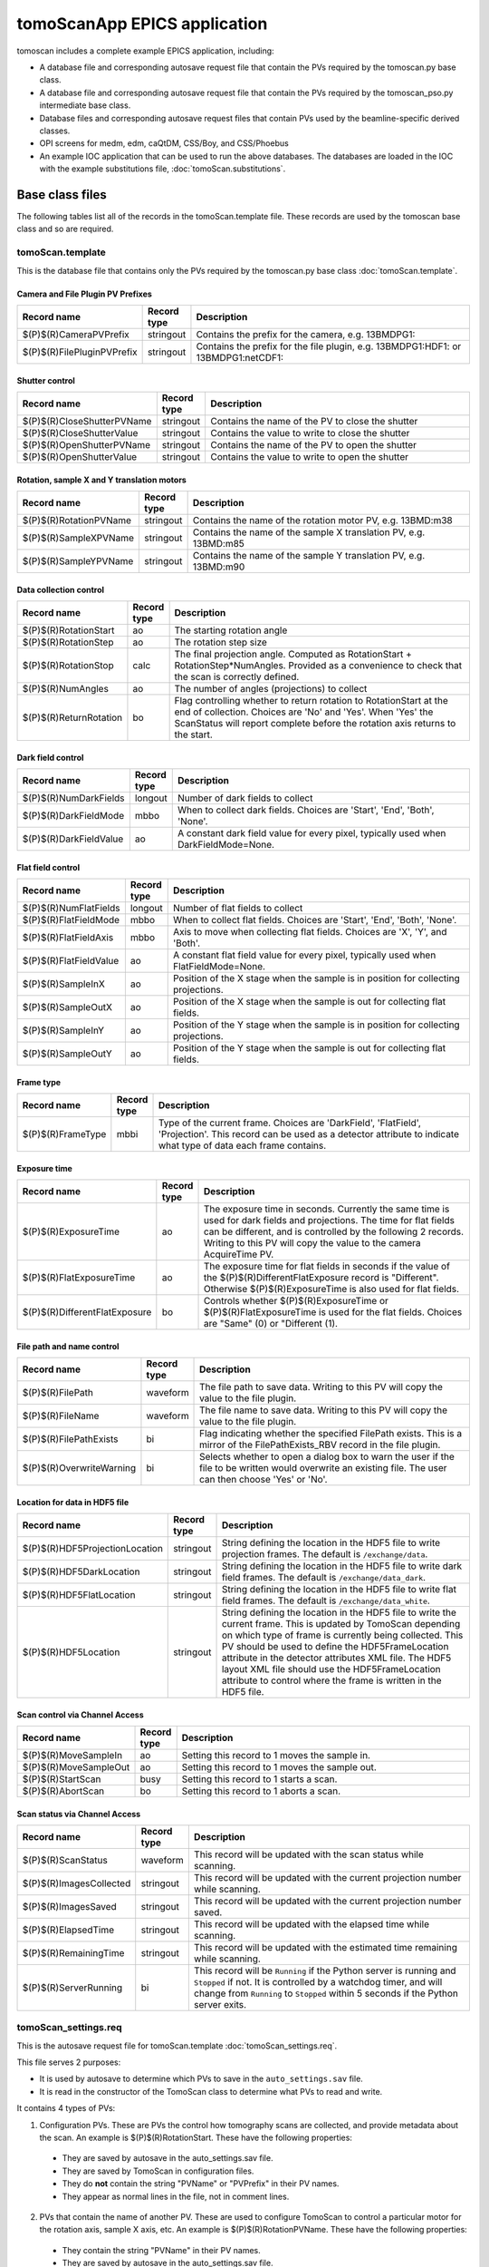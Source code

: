 *****************************
tomoScanApp EPICS application
*****************************

.. 
   toctree::
   :hidden:

   tomoScan.template
   tomoScan_PSO.template
   tomoScan_13BM.template
   tomoScan_13BM_MCS.template
   tomoScan_13BM_PSO.template
   tomoScan_2BM.template
   tomoScan_settings.req
   tomoScan_PSO_settings.req
   tomoScan_13BM_MCS_settings.req
   tomoScan_13BM_PSO_settings.req
   tomoScan_2BM_settings.req
   tomoScan.substitutions


tomoscan includes a complete example EPICS application, including:

- A database file and corresponding autosave request file that contain the PVs required by the tomoscan.py base class.
- A database file and corresponding autosave request file that contain the PVs required by the tomoscan_pso.py intermediate base class.
- Database files and corresponding autosave request files that contain PVs used by the beamline-specific derived classes.
- OPI screens for medm, edm, caQtDM, CSS/Boy, and CSS/Phoebus
- An example IOC application that can be used to run the above databases.
  The databases are loaded in the IOC with the example substitutions file, 
  :doc:`tomoScan.substitutions`.

Base class files
================
The following tables list all of the records in the tomoScan.template file.
These records are used by the tomoscan base class and so are required.

tomoScan.template
-----------------

This is the database file that contains only the PVs required by the tomoscan.py base class
:doc:`tomoScan.template`.

Camera and File Plugin PV Prefixes
~~~~~~~~~~~~~~~~~~~~~~~~~~~~~~~~~~

.. cssclass:: table-bordered table-striped table-hover
.. list-table::
  :header-rows: 1
  :widths: 5 5 90

  * - Record name
    - Record type
    - Description
  * - $(P)$(R)CameraPVPrefix
    - stringout
    - Contains the prefix for the camera, e.g. 13BMDPG1:
  * - $(P)$(R)FilePluginPVPrefix
    - stringout
    - Contains the prefix for the file plugin, e.g. 13BMDPG1:HDF1: or 13BMDPG1:netCDF1:

Shutter control
~~~~~~~~~~~~~~~

.. cssclass:: table-bordered table-striped table-hover
.. list-table::
  :header-rows: 1
  :widths: 5 5 90

  * - Record name
    - Record type
    - Description
  * - $(P)$(R)CloseShutterPVName
    - stringout
    - Contains the name of the PV to close the shutter
  * - $(P)$(R)CloseShutterValue
    - stringout
    - Contains the value to write to close the shutter
  * - $(P)$(R)OpenShutterPVName
    - stringout
    - Contains the name of the PV to open the shutter
  * - $(P)$(R)OpenShutterValue
    - stringout
    - Contains the value to write to open the shutter

Rotation, sample X and Y translation motors
~~~~~~~~~~~~~~~~~~~~~~~~~~~~~~~~~~~~~~~~~~~

.. cssclass:: table-bordered table-striped table-hover
.. list-table::
  :header-rows: 1
  :widths: 5 5 90

  * - Record name
    - Record type
    - Description
  * - $(P)$(R)RotationPVName
    - stringout
    - Contains the name of the rotation motor PV, e.g. 13BMD:m38
  * - $(P)$(R)SampleXPVName
    - stringout
    - Contains the name of the sample X translation PV, e.g. 13BMD:m85
  * - $(P)$(R)SampleYPVName
    - stringout
    - Contains the name of the sample Y translation PV, e.g. 13BMD:m90

Data collection control
~~~~~~~~~~~~~~~~~~~~~~~

.. cssclass:: table-bordered table-striped table-hover
.. list-table::
  :header-rows: 1
  :widths: 5 5 90

  * - Record name
    - Record type
    - Description
  * - $(P)$(R)RotationStart
    - ao
    - The starting rotation angle
  * - $(P)$(R)RotationStep
    - ao
    - The rotation step size
  * - $(P)$(R)RotationStop
    - calc
    - The final projection angle.  Computed as RotationStart + RotationStep*NumAngles.
      Provided as a convenience to check that the scan is correctly defined.
  * - $(P)$(R)NumAngles
    - ao
    - The number of angles (projections) to collect
  * - $(P)$(R)ReturnRotation
    - bo
    - Flag controlling whether to return rotation to RotationStart at the end of collection. Choices are 'No' and 'Yes'. When 'Yes' the ScanStatus will report complete before the rotation axis returns to the start.

Dark field control
~~~~~~~~~~~~~~~~~~

.. cssclass:: table-bordered table-striped table-hover
.. list-table::
  :header-rows: 1
  :widths: 5 5 90

  * - Record name
    - Record type
    - Description
  * - $(P)$(R)NumDarkFields
    - longout
    - Number of dark fields to collect
  * - $(P)$(R)DarkFieldMode
    - mbbo
    - When to collect dark fields.  Choices are 'Start', 'End', 'Both', 'None'.
  * - $(P)$(R)DarkFieldValue
    - ao
    - A constant dark field value for every pixel, typically used when DarkFieldMode=None.

Flat field control
~~~~~~~~~~~~~~~~~~

.. cssclass:: table-bordered table-striped table-hover
.. list-table::
  :header-rows: 1
  :widths: 5 5 90

  * - Record name
    - Record type
    - Description
  * - $(P)$(R)NumFlatFields
    - longout
    - Number of flat fields to collect
  * - $(P)$(R)FlatFieldMode
    - mbbo
    - When to collect flat fields.  Choices are 'Start', 'End', 'Both', 'None'.
  * - $(P)$(R)FlatFieldAxis
    - mbbo
    - Axis to move when collecting flat fields.  Choices are 'X', 'Y', and 'Both'.
  * - $(P)$(R)FlatFieldValue
    - ao
    - A constant flat field value for every pixel, typically used when FlatFieldMode=None.
  * - $(P)$(R)SampleInX
    - ao
    - Position of the X stage when the sample is in position for collecting projections.
  * - $(P)$(R)SampleOutX
    - ao
    - Position of the X stage when the sample is out for collecting flat fields.
  * - $(P)$(R)SampleInY
    - ao
    - Position of the Y stage when the sample is in position for collecting projections.
  * - $(P)$(R)SampleOutY
    - ao
    - Position of the Y stage when the sample is out for collecting flat fields.

Frame type
~~~~~~~~~~

.. cssclass:: table-bordered table-striped table-hover
.. list-table::
  :header-rows: 1
  :widths: 5 5 90

  * - Record name
    - Record type
    - Description
  * - $(P)$(R)FrameType
    - mbbi
    - Type of the current frame. Choices are 'DarkField', 'FlatField', 'Projection'.
      This record can be used as a detector attribute to indicate what type of data 
      each frame contains.

Exposure time
~~~~~~~~~~~~~

.. cssclass:: table-bordered table-striped table-hover
.. list-table::
  :header-rows: 1
  :widths: 5 5 90

  * - Record name
    - Record type
    - Description
  * - $(P)$(R)ExposureTime
    - ao
    - The exposure time in seconds.  Currently the same time is used for dark fields and projections.
      The time for flat fields can be different, and is controlled by the following 2 records.
      Writing to this PV will copy the value to the camera AcquireTime PV.
  * - $(P)$(R)FlatExposureTime
    - ao
    - The exposure time for flat fields in seconds if the value of the $(P)$(R)DifferentFlatExposure
      record is "Different".  Otherwise $(P)$(R)ExposureTime is also used for flat fields.
  * - $(P)$(R)DifferentFlatExposure
    - bo
    - Controls whether $(P)$(R)ExposureTime or $(P)$(R)FlatExposureTime is used for the flat fields.
      Choices are "Same" (0) or "Different (1).


File path and name control
~~~~~~~~~~~~~~~~~~~~~~~~~~

.. cssclass:: table-bordered table-striped table-hover
.. list-table::
  :header-rows: 1
  :widths: 5 5 90

  * - Record name
    - Record type
    - Description
  * - $(P)$(R)FilePath
    - waveform
    - The file path to save data. Writing to this PV will copy the value to the file plugin.
  * - $(P)$(R)FileName
    - waveform
    - The file name to save data.  Writing to this PV will copy the value to the file plugin.
  * - $(P)$(R)FilePathExists
    - bi
    - Flag indicating whether the specified FilePath exists.
      This is a mirror of the FilePathExists_RBV record in the file plugin.
  * - $(P)$(R)OverwriteWarning
    - bi
    - Selects whether to open a dialog box to warn the user if the file to be written
      would overwrite an existing file.  The user can then choose 'Yes' or 'No'.

Location for data in HDF5 file
~~~~~~~~~~~~~~~~~~~~~~~~~~~~~~

.. cssclass:: table-bordered table-striped table-hover
.. list-table::
  :header-rows: 1
  :widths: 5 5 90

  * - Record name
    - Record type
    - Description
  * - $(P)$(R)HDF5ProjectionLocation
    - stringout
    - String defining the location in the HDF5 file to write projection frames.
      The default is ``/exchange/data``.
  * - $(P)$(R)HDF5DarkLocation
    - stringout
    - String defining the location in the HDF5 file to write dark field frames.
      The default is ``/exchange/data_dark``.
  * - $(P)$(R)HDF5FlatLocation
    - stringout
    - String defining the location in the HDF5 file to write flat field frames.
      The default is ``/exchange/data_white``.
  * - $(P)$(R)HDF5Location
    - stringout
    - String defining the location in the HDF5 file to write the current frame.
      This is updated by TomoScan depending on which type of frame is currently
      being collected.  This PV should be used to define the HDF5FrameLocation
      attribute in the detector attributes XML file.  The HDF5 layout XML file
      should use the HDF5FrameLocation attribute to control where the frame is
      written in the HDF5 file.

Scan control via Channel Access
~~~~~~~~~~~~~~~~~~~~~~~~~~~~~~~

.. cssclass:: table-bordered table-striped table-hover
.. list-table::
  :header-rows: 1
  :widths: 5 5 90

  * - Record name
    - Record type
    - Description
  * - $(P)$(R)MoveSampleIn
    - ao
    - Setting this record to 1 moves the sample in.
  * - $(P)$(R)MoveSampleOut
    - ao
    - Setting this record to 1 moves the sample out.
  * - $(P)$(R)StartScan
    - busy
    - Setting this record to 1 starts a scan.
  * - $(P)$(R)AbortScan
    - bo
    - Setting this record to 1 aborts a scan.

Scan status via Channel Access
~~~~~~~~~~~~~~~~~~~~~~~~~~~~~~

.. cssclass:: table-bordered table-striped table-hover
.. list-table::
  :header-rows: 1
  :widths: 5 5 90

  * - Record name
    - Record type
    - Description
  * - $(P)$(R)ScanStatus
    - waveform
    - This record will be updated with the scan status while scanning.
  * - $(P)$(R)ImagesCollected
    - stringout
    - This record will be updated with the current projection number while scanning.
  * - $(P)$(R)ImagesSaved
    - stringout
    - This record will be updated with the current projection number saved.
  * - $(P)$(R)ElapsedTime
    - stringout
    - This record will be updated with the elapsed time while scanning.
  * - $(P)$(R)RemainingTime
    - stringout
    - This record will be updated with the estimated time remaining while scanning.
  * - $(P)$(R)ServerRunning
    - bi
    - This record will be ``Running`` if the Python server is running and ``Stopped`` if not.
      It is controlled by a watchdog timer, and will change from ``Running`` to ``Stopped``
      within 5 seconds if the Python server exits.

tomoScan_settings.req
---------------------

This is the autosave request file for tomoScan.template
:doc:`tomoScan_settings.req`.

This file serves 2 purposes:

- It is used by autosave to determine which PVs to save in the ``auto_settings.sav`` file.

- It is read in the constructor of the TomoScan class to determine what PVs to read and write.

It contains 4 types of PVs:

1) Configuration PVs. These are PVs the control how tomography scans are collected, and provide metadata
   about the scan. An example is $(P)$(R)RotationStart.  These have the following properties:

  - They are saved by autosave in the auto_settings.sav file.
  - They are saved by TomoScan in configuration files. 
  - They do **not** contain the string "PVName" or "PVPrefix" in their PV names.
  - They appear as normal lines in the file, not in comment lines.

2) PVs that contain the name of another PV.  These are used to configure TomoScan to control a particular motor
   for the rotation axis, sample X axis, etc.  An example is $(P)$(R)RotationPVName.  
   These have the following properties:

  - They contain the string "PVName" in their PV names.
  - They are saved by autosave in the auto_settings.sav file.
  - They are **not** saved by TomoScan in configuration files. 
  - They appear as normal lines in the file, not in comment lines.

3) PVs that contain the PV prefix for a set of other PVs.  These are used to configure TomoScan to control a particular 
   areaDetector camera, etc.  Examples are (P)$(R)CameraPVPrefix and $(P)$(R)FilePluginPVPrefix.  
   These have the following properties:

  - They contain the string "PVPrefix" in their PV names.
  - They are saved by autosave in the auto_settings.sav file.
  - They are **not** saved by TomoScan in configuration files. 
  - They appear as normal lines in the file, not in comment lines.

4) PVs that are required by TomoScan, but which should not be saved and restored by autosave, either because
   they are read-only, or because writing to them when the IOC starts might have unwanted consequences.
   These have the following properties:

  - They appear in comment lines in the file.  The comment line must start with the string #controlPV followed by the PV name.
  - They do **not** contain the string "PVName" or "PVPrefix" in their PV names.
  - They are **not** saved by autosave in the auto_settings.sav file.
  - They are **not** saved by TomoScan in configuration files. 

When the request file is read it is used to construct all of the EPICS PV names that are used by TomoScan.
This allows TomoScan to avoid having any hard-coded PV names, and makes it easy to port to a new beamline.

Intermediate base class files
=============================
The following tables list all of the records in the tomoScan_PSO.template file.
This class is used when an Aerotech controller runs the rotation stage and
the PSO output is used to trigger the camera.

tomoScan_PSO.template
---------------------

This is the database file that contains only the PVs required by the tomoscan_pso.py base class.
These records cannot be modified at run-time, except for the asyn record.
Configuration records are set in the tomoScan.subsitutions file for each IOC, and set when the IOC starts.
Status records contain read-only status information.

:doc:`tomoScan.template`.

PSO configuration
~~~~~~~~~~~~~~~~~

.. cssclass:: table-bordered table-striped table-hover
.. list-table::
  :header-rows: 1
  :widths: 5 5 5 85

  * - Record name
    - Record type
    - Access type
    - Description
  * - $(P)$(R)PSOControllerModel
    - mbbi
    - Configuration
    - The Aerotech controller model being used. 
      This is needed because some PSO commands are controller dependent, and there appears
      to be no way to query the controller model.
      The choices are "Ensemble" (0), and "A3200" (1).
  * - $(P)$(R)PSOStartTaxi
    - ai
    - Status
    - The starting "taxi" position.  The taxi distance is used to allow the rotation stage
      to accelerate and reach the desired rotation speed before the first projection angle.
  * - $(P)$(R)PSOEndTaxi
    - ai
    - Status
    - The ending "taxi" position.  The taxi distance is used to allow the rotation stage
      to deccelerate to 0 after reaching the final projection angle.
  * - $(P)$(R)PSOEncoderCountsPerStep
    - longin
    - Status
    - The number of encoder counts between projections.
  * - $(P)$(R)PSOCommand
    - asyn
    - Write/read
    - This record is used to send PSO commands to the Aerotech controller.
      An EPICS drvAsynIPPort is created in the IOC startup script using the IP address of the
      Aerotech controller, and this record communicates using that asyn port.
      The record uses "Hybid" mode for both input and output, so that the strings can be
      longer than 40 characters.  This means that it uses the .BOUT field for output and
      the .BINP field for input.
      The .BOUT field is a text-input widget in the medm screen so the user can type commands
      directly to the controller for debugging.
  * - $(P)$(R)PSOAxisName
    - stringin
    - Configuration
    - The name of the rotation axis in the controller.  This is the name that is displayed
      in the Aerotech Motion Composer software.
  * - $(P)$(R)PSOCountsPerRotation
    - ai
    - Configuration
    - The number of encoder pulses per 360 degree rotation of the rotation stage.
      This is a signed number, and must be negative if the encoder direction and motor direction
      in the controller are different.
      On the A3200 this value is read from the controller in the constructor,
      and includes the correct sign.  This overrides the value in the subsitutions file.
      On the Ensemble this value must be provided in the substitutions file.
  * - $(P)$(R)PSOEncoderInput
    - longin
    - Configuration
    - Selects which encoder signal is used for the PSO control. This is hardware dependent,
      and is typically 2 or 3.
  * - $(P)$(R)PSOPulsWidth
    - ao
    - Write/read
    - Sets the PSO output pulse width in microseconds.  Different cameras may have different
      requirements for the trigger pulse width, so this value can be modified.
  * - $(P)$(R)PSOKeepAlive
    - asyn
    - Write/read
    - This record is needed on the Ensemble to keep the socket from timing out.
      It is not needed on the A3200, but does not hurt. 
      SCAN could be set to Passive on the A3200.

medm files
----------

tomoScan.adl
~~~~~~~~~~~~

The following is the MEDM screen :download:`tomoScan.adl <../../tomoScanApp/op/adl/tomoScan.adl>` during a scan. 
The status information is updating.

.. image:: img/tomoScan.png
    :width: 75%
    :align: center

tomoScanEPICS_PVs.adl
~~~~~~~~~~~~~~~~~~~~~

The following is the MEDM screen :download:`tomoScanEPICS_PVs.adl <../../tomoScanApp/op/adl/tomoScanEPICS_PVs.adl>`. 
If these PVs are changed tomoscan must be restarted.

.. image:: img/tomoScanEPICS_PVs.png
    :width: 75%
    :align: center

tomoScan_pso.adl
~~~~~~~~~~~~~~~~

The following is the MEDM screen :download:`tomoScan_pso.adl <../../tomoScanApp/op/adl/tomoScan_pso.adl>`. 
It contains the PVs that control the Aerotech PSO pulse control.

.. image:: img/tomoScan_pso.png
    :width: 75%
    :align: center


Beamline-specific files
=======================
The following files are for the beamline-specific derived classes.

Beamline 13BM
-------------

These are the files that are specific to the TomoScan13BM derived class used at APS beamline 13-BM-D.

tomoScan_13BM.template
~~~~~~~~~~~~~~~~~~~~~~

This is database file for the TomoScan13BM derived class
:doc:`tomoScan_13BM.template`.

The following tables list all of the records in the tomoScan_13BM.template file.
This file is used for records needed by the tomoscan_13bm derived class, and also
for metadata PVs that should be saved in the tomoscan configuration file and files 
written by the areaDetector file plugins.

SIS MCS Prefix
^^^^^^^^^^^^^^

.. cssclass:: table-bordered table-striped table-hover
.. list-table::
  :header-rows: 1
  :widths: 5 5 90

  * - Record name
    - Record type
    - Description
  * - $(P)$(R)MCSPVPrefix
    - stringout
    - Contains the prefix for the SIS MCS, e.g. 13BMD:SIS1:

Energy information
^^^^^^^^^^^^^^^^^^

.. cssclass:: table-bordered table-striped table-hover
.. list-table::
  :header-rows: 1
  :widths: 5 5 90

  * - Record name
    - Record type
    - Description
  * - $(P)$(R)EnergyMode
    - mbbo
    - Contains the energy mode of the beamline, e.g. 'Mono', 'Pink', 'White'.

Beam status information
^^^^^^^^^^^^^^^^^^^^^^^

.. cssclass:: table-bordered table-striped table-hover
.. list-table::
  :header-rows: 1
  :widths: 5 5 90

  * - Record name
    - Record type
    - Description
  * - $(P)$(R)BeamReadyPVName
    - stringout
    - Contains the name of the PV that indicates if beam is ready, e.g. 13BMA:mono_pid1Locked
  * - $(P)$(R)BeamReadyValue
    - stringout
    - Contains the value of the beam ready PV when beam is ready.

Optics information
^^^^^^^^^^^^^^^^^^

.. cssclass:: table-bordered table-striped table-hover
.. list-table::
  :header-rows: 1
  :widths: 5 5 90

  * - Record name
    - Record type
    - Description
  * - $(P)$(R)ScintillatorType
    - stringout
    - Contains the type of scintillator being used.
  * - $(P)$(R)ScintillatorThickness
    - ao
    - Contains the thickness of the scintillator in microns.
  * - $(P)$(R)ImagePixelSize
    - ao
    - Contains the pixel size on the sample in microns (i.e. includes objective magnification)
  * - $(P)$(R)DetectorPixelSize
    - ao
    - Contains the pixel size of the detector.
  * - $(P)$(R)CameraObjective
    - stringout
    - Description of the camera objective
  * - $(P)$(R)CameraTubeLength
    - stringout
    - Description of the camera objective

Sample information
^^^^^^^^^^^^^^^^^^

.. cssclass:: table-bordered table-striped table-hover
.. list-table::
  :header-rows: 1
  :widths: 5 5 90

  * - Record name
    - Record type
    - Description
  * - $(P)$(R)SampleName
    - stringout
    - Name of the sample
  * - $(P)$(R)SampleDescription1
    - stringout
    - Description of the sample, part 1
  * - $(P)$(R)SampleDescription2
    - stringout
    - Description of the sample, part 2
  * - $(P)$(R)SampleDescription3
    - stringout
    - Description of the sample, part 3

User information
^^^^^^^^^^^^^^^^

.. cssclass:: table-bordered table-striped table-hover
.. list-table::
  :header-rows: 1
  :widths: 5 5 90

  * - Record name
    - Record type
    - Description
  * - $(P)$(R)UserName
    - stringout
    - User name
  * - $(P)$(R)UserInstitution
    - stringout
    - User institution
  * - $(P)$(R)UserBadge
    - stringout
    - User badge number
  * - $(P)$(R)UserEmail
    - stringout
    - User email address
  * - $(P)$(R)ProposalNumber
    - stringout
    - Proposal number
  * - $(P)$(R)ProposalTitle
    - stringout
    - Proposal title
  * - $(P)$(R)ESAFNumber
    - stringout
    - Experiment Safety Approval Form number

tomoScan_13BM_settings.req
~~~~~~~~~~~~~~~~~~~~~~~~~~

This is the autosave request file for tomoScan_13BM.template
:doc:`tomoScan_13BM_settings.req`.

It has the same usage and type of content as tomoScan_settings.req described above, except that it
contains the PVs for the derived class TomoScan13BM.

medm files
~~~~~~~~~~

tomoScan_13BM.adl
^^^^^^^^^^^^^^^^^

The following is the MEDM screen :download:`tomoScan_13BM.adl <../../tomoScanApp/op/adl/tomoScan_13BM.adl>`.  
This screen contains the PVs for the TomoScan_13BM derived class.  If the MCSPrefix or BeamReadyPV are changed then tomoscan must be restarted.

.. image:: img/tomoScan_13BM.png
    :width: 75%
    :align: center

Beamline 2-BM
-------------

These are the files that are specific to the TomoScan2BM derived class used at APS beamline 2-BM-A.

tomoScan_2BM.template
~~~~~~~~~~~~~~~~~~~~~

This is database file for the TomoScan2BM derived class
:doc:`tomoScan_2BM.template`.

The following tables list all of the records in the tomoScan_2BM.template file.
This file is used for records needed by the tomoscan_2bm derived class, and also
for metadata PVs that should be saved in the tomoscan configuration file and files 
written by the areaDetector file plugins.

Pva, Roi and Cb Plugin PV Prefixes
^^^^^^^^^^^^^^^^^^^^^^^^^^^^^^^^^^

.. cssclass:: table-bordered table-striped table-hover
.. list-table::
  :header-rows: 1
  :widths: 5 5 90

  * - Record name
    - Record type
    - Description
  * - $(P)$(R)PvaPluginPVPrefix
    - stringout
    - Contains the prefix for the Pva plugin, e.g. 2bmbSP1:Pva1:
  * - $(P)$(R)RoiPluginPVPrefix
    - stringout
    - Contains the prefix for the ROI plugin, e.g. 2bmbSP1:ROI1:
  * - $(P)$(R)CbPluginPVPrefix
    - stringout
    - Contains the prefix for the CB plugin, e.g. 2bmbSP1:CB1:

Energy information
^^^^^^^^^^^^^^^^^^

.. cssclass:: table-bordered table-striped table-hover
.. list-table::
  :header-rows: 1
  :widths: 5 5 90

  * - Record name
    - Record type
    - Description
  * - $(P)$(R)Energy
    - mbbo
    - Contains the energy of the beamline.
  * - $(P)$(R)EnergyMode
    - mbbo
    - Contains the energy mode of the beamline, e.g. 'Mono', 'Pink', 'White'.
  * - $(P)$(R)Filters
    - stringout
    - Contains the material and thickness of the filters manually set in the beam path, e.g. Al 1mm; Glass 5mm.

Beam status information
^^^^^^^^^^^^^^^^^^^^^^^

.. cssclass:: table-bordered table-striped table-hover
.. list-table::
  :header-rows: 1
  :widths: 5 5 90

  * - Record name
    - Record type
    - Description
  * - $(P)$(R)BeamReadyPVName
    - stringout
    - Contains the name of the PV that indicates if beam is ready, e.g. ACIS:ShutterPermit
  * - $(P)$(R)BeamReadyValue
    - stringout
    - Contains the value of the beam ready PV when beam is ready.
  * - $(P)$(R)Testing
    - stringout
    - Enable testing mode 'Yes'.

Optics information
^^^^^^^^^^^^^^^^^^

.. cssclass:: table-bordered table-striped table-hover
.. list-table::
  :header-rows: 1
  :widths: 5 5 90

  * - Record name
    - Record type
    - Description
  * - $(P)$(R)ScintillatorType
    - stringout
    - Contains the type of scintillator being used.
  * - $(P)$(R)ScintillatorThickness
    - ao
    - Contains the thickness of the scintillator in microns.
  * - $(P)$(R)ImagePixelSize
    - ao
    - Contains the pixel size on the sample in microns (i.e. includes objective magnification)
  * - $(P)$(R)DetectorPixelSize
    - ao
    - Contains the pixel size of the detector.
  * - $(P)$(R)CameraObjective
    - stringout
    - Description of the camera objective
  * - $(P)$(R)CameraTubeLength
    - stringout
    - Description of the camera objective

Sample information
^^^^^^^^^^^^^^^^^^

.. cssclass:: table-bordered table-striped table-hover
.. list-table::
  :header-rows: 1
  :widths: 5 5 90

  * - Record name
    - Record type
    - Description
  * - $(P)$(R)SampleName
    - stringout
    - Name of the sample
  * - $(P)$(R)SampleDescription1
    - stringout
    - Description of the sample, part 1
  * - $(P)$(R)SampleDescription2
    - stringout
    - Description of the sample, part 2
  * - $(P)$(R)SampleDescription3
    - stringout
    - Description of the sample, part 3

User information
^^^^^^^^^^^^^^^^

.. cssclass:: table-bordered table-striped table-hover
.. list-table::
  :header-rows: 1
  :widths: 5 5 90

  * - Record name
    - Record type
    - Description
  * - $(P)$(R)UserName
    - stringout
    - User name
  * - $(P)$(R)UserInstitution
    - stringout
    - User institution
  * - $(P)$(R)UserBadge
    - stringout
    - User badge number
  * - $(P)$(R)UserEmail
    - stringout
    - User email address
  * - $(P)$(R)ProposalNumber
    - stringout
    - Proposal number
  * - $(P)$(R)ProposalTitle
    - stringout
    - Proposal title
  * - $(P)$(R)ESAFNumber
    - stringout
    - Experiment Safety Approval Form number
  * - $(P)$(R)UserInfoUpdate
    - stringout
    - Date and time of the last synchronization of the user information with the APS scheduling system

Data management information
^^^^^^^^^^^^^^^^^^^^^^^^^^^

.. cssclass:: table-bordered table-striped table-hover
.. list-table::
  :header-rows: 1
  :widths: 5 5 90

  * - Record name
    - Record type
    - Description
  * - $(P)$(R)DetectorTopDir
    - stringout
    - Top directory from where the raw data will be saved.
  * - $(P)$(R)UserLastName
    - stringout
    - User last name, automatically updated from the APS scheduling system, e.g. decarlo
  * - $(P)$(R)ExperimentYearMonth
    - stringout
    - Experiment year and month, automatically updated from the APS scheduling system, e.g. 2020-04
  * - $(P)$(R)RemoteAnalysisDir
    - stringout
    - Remote analysis location where to transfer the raw data for analysis, e.g tomo@handyn:/local/data/

Front-end shutter status
^^^^^^^^^^^^^^^^^^^^^^^^

.. cssclass:: table-bordered table-striped table-hover
.. list-table::
  :header-rows: 1
  :widths: 5 5 90

  * - Record name
    - Record type
    - Description
  * - $(P)$(R)ShutterStatusPVName
    - stringout
    - Contains the name of the PV to read the front-end shutter status

Fast shutter control
^^^^^^^^^^^^^^^^^^^^

.. cssclass:: table-bordered table-striped table-hover
.. list-table::
  :header-rows: 1
  :widths: 5 5 90

  * - Record name
    - Record type
    - Description
  * - $(P)$(R)CloseFastShutterPVName
    - stringout
    - Contains the name of the PV to close the fast shutter
  * - $(P)$(R)CloseFastShutterValue
    - stringout
    - Contains the value to write to close the fast shutter
  * - $(P)$(R)OpenFastShutterPVName
    - stringout
    - Contains the name of the PV to open the fast shutter
  * - $(P)$(R)OpenFastShutterValue
    - stringout
    - Contains the value to write to open the fast shutter

Stream control
^^^^^^^^^^^^^^

.. cssclass:: table-bordered table-striped table-hover
.. list-table::
  :header-rows: 1
  :widths: 5 5 90

  * - Record name
    - Record type
    - Description
  * - $(P)$(R)StreamCapture
    - busy
    - In streaming mode, set to "Capture" to start the projection saving
  * - $(P)$(R)StreamNumCapture
    - longout
    - In streaming mode, set the number of projections to save when capture is set
  * - $(P)$(R)StreamNumCaptured
    - longout
    - Number of imaged captured in streaming mode
  * - $(P)$(R)StreamNumTotalCaptured
    - longout
    - Total number of imaged captured in streaming mode
  * - $(P)$(R)StreamRetakeFlat
    - busy,
    - Stream retake flat. Choices are 'Done' and 'Capture'. When 'Capture' a new set of flat field images will be collected and used for reconstructing the following projections
  * - $(P)$(R)StreamRetakeDark
    - busy  
    - Stream retake dark. Choices are 'Done' and 'Capture'. When 'Capture' a new set of dark field images will be collected and used for reconstructing the following projections
  * - $(P)$(R)StreamPreCount
    - longout
    - Streaming pre-count are the number of projections pre-capture that are stored in a buffer. At the end of capturing these images are added to the data file
  * - $(P)$(R)StreamPreCounted
    - longout
    - Streaming pre-counted are the number of projections pre-capture that have been in a buffer. At the end of capturing these images are added to the data file
  * - $(P)$(R)StreamBinning
    - mbbo
    - In streaming mode, set the binnig scale for projections and streamed reconstruction. Captured data are always not binned and saved at full size
  * - $(P)$(R)StreamMessage 
    - waveform  
    - Stream status message
  * - $(P)$(R)StreamCBStatusMessage 
    - waveform 
    - Stream sircular buffer status message
  * - $(P)$(R)StreamFileName 
    - waveform
    - Stream file name
  * - $(P)$(R)PvaStreamPVPrefix
    - stringout
    - Contains the prefix for the PVA server broadcasting dark and flat images in streaming mode, e.g. 2bmb:TomoScan:Stream:


tomoScan_2BM_settings.req
~~~~~~~~~~~~~~~~~~~~~~~~~

This is the autosave request file for tomoScan_2BM.template
:doc:`tomoScan_2BM_settings.req`.

It has the same usage and type of content as tomoScan_settings.req described above, except that it
contains the PVs for the derived class TomoScan2BM.

medm files
~~~~~~~~~~

tomoScan_2BM.adl
^^^^^^^^^^^^^^^^

The following is the MEDM screen :download:`tomoScan_2BM.adl <../../tomoScanApp/op/adl/tomoScan_2BM.adl>`.  
This screen contains the PVs for the TomoScan_2BM derived class.  If the BeamReadyPV is changed then tomoscan must be restarted.

.. image:: img/tomoScan_2BM.png
    :width: 75%
    :align: center

tomoScan_2BM_stream.adl
^^^^^^^^^^^^^^^^^^^^^^^

The following is the MEDM screen :download:`tomoScan_2BM_stream.adl <../../tomoScanApp/op/adl/tomoScan_2BM_stream.adl>`.  
This screen contains the additonal PVs used by the TomoScan_stream_2BM derived class.  

.. image:: img/tomoScan_2BM_stream.png
    :width: 75%
    :align: center

Beamline 7-BM
-------------

These are the files that are specific to the TomoScan7BM derived class used at APS beamline 7-BM.

tomoScan_7BM.template
~~~~~~~~~~~~~~~~~~~~~

This is database file for the TomoScan7BM derived class
:doc:`tomoScan_7BM.template`.

The following tables list all of the records in the tomoScan_7BM.template file.
This file is used for records needed by the tomoscan_7bm derived class, and also
for metadata PVs that should be saved in the tomoscan configuration file and files 
written by the areaDetector file plugins.

PSO Parameters
^^^^^^^^^^^^^^

.. cssclass:: table-bordered table-striped table-hover
.. list-table::
  :header-rows: 1
  :widths: 5 5 90

  * - Record name
    - Record type
    - Description
  * - $(P)$(R)startTaxi
    - ao
    - Start position with taxi
  * - $(P)$(R)endTaxi
    - ao
    - End position with taxi
  * - $(P)$(R)EncoderPulsesPerStep
    - longout
    - Encoder pulses per projection
  * - $(P)$(R)PSOAsynPVName
    - stringout
    - PSO asyn PV name
  * - $(P)$(R)PSOAxisName
    - stringout
    - PSO axis name
  * - $(P)$(R)PSOEncoderInput
    - longout
    - Encoder input
  * - (P)$(R)PSOPulsesPerRotation
    - ao
    - Number of encoder counts per revolution

Energy information
^^^^^^^^^^^^^^^^^^

.. cssclass:: table-bordered table-striped table-hover
.. list-table::
  :header-rows: 1
  :widths: 5 5 90

  * - Record name
    - Record type
    - Description
  * - $(P)$(R)Energy
    - mbbo
    - Contains the energy of the beamline.
  * - $(P)$(R)EnergyMode
    - mbbo
    - Contains the energy mode of the beamline, e.g. 'Mono', 'Pink', 'White'.
  * - $(P)$(R)Filters
    - stringout
    - Contains the material and thickness of the filters manually set in the beam path, e.g. Al 1mm; Glass 5mm.

Beam status information
^^^^^^^^^^^^^^^^^^^^^^^

.. cssclass:: table-bordered table-striped table-hover
.. list-table::
  :header-rows: 1
  :widths: 5 5 90

  * - Record name
    - Record type
    - Description
  * - $(P)$(R)BeamReadyPVName
    - stringout
    - Contains the name of the PV that indicates if beam is ready, e.g. ACIS:ShutterPermit
  * - $(P)$(R)BeamReadyValue
    - stringout
    - Contains the value of the beam ready PV when beam is ready.
  * - $(P)$(R)Testing
    - stringout
    - Enable testing mode 'Yes'.

Optics information
^^^^^^^^^^^^^^^^^^

.. cssclass:: table-bordered table-striped table-hover
.. list-table::
  :header-rows: 1
  :widths: 5 5 90

  * - Record name
    - Record type
    - Description
  * - $(P)$(R)ScintillatorType
    - stringout
    - Contains the type of scintillator being used.
  * - $(P)$(R)ScintillatorThickness
    - ao
    - Contains the thickness of the scintillator in microns.
  * - $(P)$(R)ImagePixelSize
    - ao
    - Contains the pixel size on the sample in microns (i.e. includes objective magnification)
  * - $(P)$(R)DetectorPixelSize
    - ao
    - Contains the pixel size of the detector.
  * - $(P)$(R)CameraObjective
    - stringout
    - Description of the camera objective
  * - $(P)$(R)CameraTubeLength
    - stringout
    - Description of the camera objective

Sample information
^^^^^^^^^^^^^^^^^^

.. cssclass:: table-bordered table-striped table-hover
.. list-table::
  :header-rows: 1
  :widths: 5 5 90

  * - Record name
    - Record type
    - Description
  * - $(P)$(R)SampleName
    - stringout
    - Name of the sample
  * - $(P)$(R)SampleDescription1
    - stringout
    - Description of the sample, part 1
  * - $(P)$(R)SampleDescription2
    - stringout
    - Description of the sample, part 2
  * - $(P)$(R)SampleDescription3
    - stringout
    - Description of the sample, part 3

User information
^^^^^^^^^^^^^^^^

.. cssclass:: table-bordered table-striped table-hover
.. list-table::
  :header-rows: 1
  :widths: 5 5 90

  * - Record name
    - Record type
    - Description
  * - $(P)$(R)UserName
    - stringout
    - User name
  * - $(P)$(R)UserInstitution
    - stringout
    - User institution
  * - $(P)$(R)UserBadge
    - stringout
    - User badge number
  * - $(P)$(R)UserEmail
    - stringout
    - User email address
  * - $(P)$(R)ProposalNumber
    - stringout
    - Proposal number
  * - $(P)$(R)ProposalTitle
    - stringout
    - Proposal title
  * - $(P)$(R)ESAFNumber
    - stringout
    - Experiment Safety Approval Form number
  * - $(P)$(R)UserInfoUpdate
    - stringout
    - Date and time of the last synchronization of the user information with the APS scheduling system

Data management information
^^^^^^^^^^^^^^^^^^^^^^^^^^^

.. cssclass:: table-bordered table-striped table-hover
.. list-table::
  :header-rows: 1
  :widths: 5 5 90

  * - Record name
    - Record type
    - Description
  * - $(P)$(R)DetectorTopDir
    - stringout
    - Top directory from where the raw data will be saved.
  * - $(P)$(R)UserLastName
    - stringout
    - User last name, automatically updated from the APS scheduling system, e.g. decarlo
  * - $(P)$(R)ExperimentYearMonth
    - stringout
    - Experiment year and month, automatically updated from the APS scheduling system, e.g. 2020-04
  * - $(P)$(R)RemoteAnalysisDir
    - stringout
    - Remote analysis location where to transfer the raw data for analysis, e.g tomo@handyn:/local/data/

Fast shutter control
^^^^^^^^^^^^^^^^^^^^

.. cssclass:: table-bordered table-striped table-hover
.. list-table::
  :header-rows: 1
  :widths: 5 5 90

  * - Record name
    - Record type
    - Description
  * - $(P)$(R)CloseFastShutterPVName
    - stringout
    - Contains the name of the PV to close the fast shutter
  * - $(P)$(R)CloseFastShutterValue
    - stringout
    - Contains the value to write to close the fast shutter
  * - $(P)$(R)OpenFastShutterPVName
    - stringout
    - Contains the name of the PV to open the fast shutter
  * - $(P)$(R)OpenFastShutterValue
    - stringout
    - Contains the value to write to open the fast shutter

tomoScan_7BM_settings.req
~~~~~~~~~~~~~~~~~~~~~~~~~

This is the autosave request file for tomoScan_7BM.template
:doc:`tomoScan_7BM_settings.req`.

It has the same usage and type of content as tomoScan_settings.req described above, except that it
contains the PVs for the derived class TomoScan7BM.

medm files
~~~~~~~~~~

tomoScan_7BM.adl
^^^^^^^^^^^^^^^^

The following is the MEDM screen :download:`tomoScan_7BM.adl <../../tomoScanApp/op/adl/tomoScan_7BM.adl>`.  
This screen contains the PVs for the TomoScan_7BM derived class.  If the BeamReadyPV is changed then tomoscan must be restarted.

.. image:: img/tomoScan_7BM.png
    :width: 75%
    :align: center
